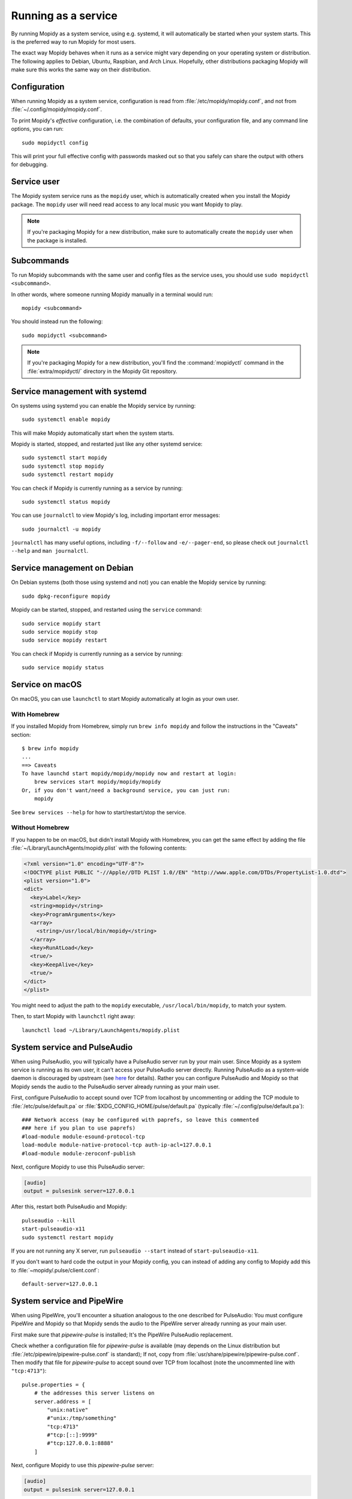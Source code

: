 .. _service:

********************
Running as a service
********************

By running Mopidy as a system service, using e.g. systemd, it will
automatically be started when your system starts. This is the preferred
way to run Mopidy for most users.

The exact way Mopidy behaves when it runs as a service might vary depending
on your operating system or distribution.
The following applies to Debian, Ubuntu, Raspbian, and Arch Linux.
Hopefully, other distributions packaging Mopidy will make sure this works
the same way on their distribution.


Configuration
=============

When running Mopidy as a system service, configuration is read from
:file:`/etc/mopidy/mopidy.conf`,
and not from :file:`~/.config/mopidy/mopidy.conf`.

To print Mopidy's *effective* configuration, i.e. the combination of defaults,
your configuration file, and any command line options, you can run::

    sudo mopidyctl config

This will print your full effective config with passwords masked out so that
you safely can share the output with others for debugging.


Service user
============

The Mopidy system service runs as the ``mopidy`` user, which is automatically
created when you install the Mopidy package. The ``mopidy`` user will need
read access to any local music you want Mopidy to play.

.. note::
    If you're packaging Mopidy for a new distribution, make sure to
    automatically create the ``mopidy`` user when the package is installed.


Subcommands
===========

To run Mopidy subcommands with the same user and config files as the service
uses, you should use ``sudo mopidyctl <subcommand>``.

In other words, where someone running Mopidy manually in a terminal would run::

    mopidy <subcommand>

You should instead run the following::

    sudo mopidyctl <subcommand>


.. note::
    If you're packaging Mopidy for a new distribution, you'll find the
    :command:`mopidyctl` command in the :file:`extra/mopidyctl/` directory in
    the Mopidy Git repository.


Service management with systemd
===============================

On systems using systemd you can enable the Mopidy service by running::

    sudo systemctl enable mopidy

This will make Mopidy automatically start when the system starts.

Mopidy is started, stopped, and restarted just like any other systemd service::

    sudo systemctl start mopidy
    sudo systemctl stop mopidy
    sudo systemctl restart mopidy

You can check if Mopidy is currently running as a service by running::

    sudo systemctl status mopidy

You can use ``journalctl`` to view Mopidy's log,
including important error messages::

    sudo journalctl -u mopidy

``journalctl`` has many useful options,
including ``-f/--follow`` and ``-e/--pager-end``,
so please check out ``journalctl --help`` and ``man journalctl``.


Service management on Debian
============================

On Debian systems (both those using systemd and not) you can enable the Mopidy
service by running::

    sudo dpkg-reconfigure mopidy

Mopidy can be started, stopped, and restarted using the ``service`` command::

    sudo service mopidy start
    sudo service mopidy stop
    sudo service mopidy restart

You can check if Mopidy is currently running as a service by running::

    sudo service mopidy status


Service on macOS
================

On macOS, you can use ``launchctl`` to start Mopidy automatically at login
as your own user.

With Homebrew
-------------

If you installed Mopidy from Homebrew, simply run ``brew info mopidy`` and
follow the instructions in the "Caveats" section::

    $ brew info mopidy
    ...
    ==> Caveats
    To have launchd start mopidy/mopidy/mopidy now and restart at login:
        brew services start mopidy/mopidy/mopidy
    Or, if you don't want/need a background service, you can just run:
        mopidy

See ``brew services --help`` for how to start/restart/stop the service.

Without Homebrew
----------------

If you happen to be on macOS, but didn't install Mopidy with Homebrew, you can
get the same effect by adding the file
:file:`~/Library/LaunchAgents/mopidy.plist` with the following contents:

.. code:: xml

    <?xml version="1.0" encoding="UTF-8"?>
    <!DOCTYPE plist PUBLIC "-//Apple//DTD PLIST 1.0//EN" "http://www.apple.com/DTDs/PropertyList-1.0.dtd">
    <plist version="1.0">
    <dict>
      <key>Label</key>
      <string>mopidy</string>
      <key>ProgramArguments</key>
      <array>
        <string>/usr/local/bin/mopidy</string>
      </array>
      <key>RunAtLoad</key>
      <true/>
      <key>KeepAlive</key>
      <true/>
    </dict>
    </plist>

You might need to adjust the path to the ``mopidy`` executable,
``/usr/local/bin/mopidy``, to match your system.

Then, to start Mopidy with ``launchctl`` right away::

    launchctl load ~/Library/LaunchAgents/mopidy.plist


System service and PulseAudio
=============================

When using PulseAudio, you will typically have a PulseAudio server run by your
main user. Since Mopidy as a system service is running as its own user,
it can't access your PulseAudio server directly.
Running PulseAudio as a system-wide daemon is discouraged by upstream
(see `here
<https://www.freedesktop.org/wiki/Software/PulseAudio/Documentation/User/WhatIsWrongWithSystemWide/>`_
for details). Rather you can configure PulseAudio and Mopidy so that Mopidy
sends the audio to the PulseAudio server already running as your main user.

First, configure PulseAudio to accept sound over TCP from localhost by
uncommenting or adding the TCP module to :file:`/etc/pulse/default.pa` or
:file:`$XDG_CONFIG_HOME/pulse/default.pa` (typically
:file:`~/.config/pulse/default.pa`)::

    ### Network access (may be configured with paprefs, so leave this commented
    ### here if you plan to use paprefs)
    #load-module module-esound-protocol-tcp
    load-module module-native-protocol-tcp auth-ip-acl=127.0.0.1
    #load-module module-zeroconf-publish

Next, configure Mopidy to use this PulseAudio server:

.. code-block:: ini

    [audio]
    output = pulsesink server=127.0.0.1

After this, restart both PulseAudio and Mopidy::

    pulseaudio --kill
    start-pulseaudio-x11
    sudo systemctl restart mopidy

If you are not running any X server, run ``pulseaudio --start`` instead of
``start-pulseaudio-x11``.

If you don't want to hard code the output in your Mopidy config, you can
instead of adding any config to Mopidy add this to
:file:`~mopidy/.pulse/client.conf`::

    default-server=127.0.0.1

System service and PipeWire
=============================

When using PipeWire, you'll encounter a situation analogous to the one
described for PulseAudio: You must configure PipeWire and Mopidy so
that Mopidy sends the audio to the PipeWire server already running as
your main user.

First make sure that `pipewire-pulse` is installed; It's the PipeWire
PulseAudio replacement.

Check whether a configuration file for `pipewire-pulse` is available
(may depends on the Linux distribution but
:file:`/etc/pipewire/pipewire-pulse.conf` is standard); If not, copy
from :file:`usr/share/pipewire/pipewire-pulse.conf`. Then modify that
file for `pipewire-pulse` to accept sound over TCP from localhost
(note the uncommented line with ``"tcp:4713"``)::

    pulse.properties = {
        # the addresses this server listens on
        server.address = [
            "unix:native"
            #"unix:/tmp/something"
            "tcp:4713"
            #"tcp:[::]:9999"
            #"tcp:127.0.0.1:8888"
        ]

Next, configure Mopidy to use this `pipewire-pulse` server:

.. code-block:: ini

    [audio]
    output = pulsesink server=127.0.0.1

After this, restart both PipeWire and Mopidy::

    systemctl --user restart pipewire pipewire-pulse
    sudo systemctl restart mopidy
